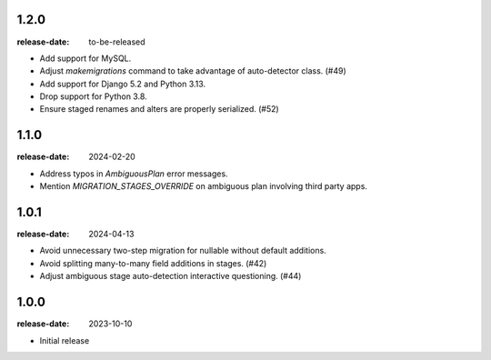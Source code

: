 1.2.0
=====

:release-date: to-be-released

- Add support for MySQL.
- Adjust `makemigrations` command to take advantage of auto-detector class. (#49)
- Add support for Django 5.2 and Python 3.13.
- Drop support for Python 3.8.
- Ensure staged renames and alters are properly serialized. (#52)

1.1.0
=====
:release-date: 2024-02-20

- Address typos in `AmbiguousPlan` error messages.
- Mention `MIGRATION_STAGES_OVERRIDE` on ambiguous plan involving third party apps.

1.0.1
=====
:release-date: 2024-04-13

- Avoid unnecessary two-step migration for nullable without default additions.
- Avoid splitting many-to-many field additions in stages. (#42)
- Adjust ambiguous stage auto-detection interactive questioning. (#44)

1.0.0
=====
:release-date: 2023-10-10

- Initial release
